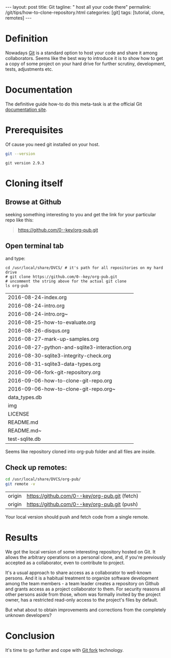 #+BEGIN_HTML
---
layout: post
title: Git
tagline: " host all your code there"
permalink: /git/tips/how-to-clone-repository.html
categories: [git]
tags: [tutorial, clone, remotes]
---
#+END_HTML
#+OPTIONS: tags:nil num:nil \n:nil @:t ::t |:t ^:{} _:{} *:t

#+TOC: headlines 2

* Definition
  Nowadays [[https://github.com/][Git]] is a standard option to host your code and share it
  among collaborators. Seems like the best way to introduce it is to
  show how to get a copy of some project on your hard drive for
  further scrutiny, development, tests, adjustments etc.

* Documentation
  The definitive guide how-to do this meta-task is at the official
  Git [[https://git-scm.com/book/en/v2/Git-Basics-Getting-a-Git-Repository#Cloning-an-Existing-Repository][documentation site]].

* Prerequisites
  Of cause you need git installed on your host.
  #+BEGIN_SRC sh :exports both
  git --version
  #+END_SRC

  #+RESULTS:
  : git version 2.9.3

* Cloning itself
** Browse at Github
   seeking something interesting to you and get the link for your
   particular repo like this:
   #+BEGIN_QUOTE
   https://github.com/0--key/org-pub.git
   #+END_QUOTE

** Open terminal tab
   and type:
   #+BEGIN_SRC shell :exports both
   cd /usr/local/share/DVCS/ # it's path for all repositories on my hard drive
   # git clone https://github.com/0--key/org-pub.git
   # uncomment the string above for the actual git clone
   ls org-pub
   #+END_SRC

   #+RESULTS:
   | 2016-08-24-index.org                          |
   | 2016-08-24-intro.org                          |
   | 2016-08-24-intro.org~                         |
   | 2016-08-25-how-to-evaluate.org                |
   | 2016-08-26-disqus.org                         |
   | 2016-08-27-mark-up-samples.org                |
   | 2016-08-27-python-and-sqlite3-interaction.org |
   | 2016-08-30-sqlite3-integrity-check.org        |
   | 2016-08-31-sqlite3-data-types.org             |
   | 2016-09-06-fork-git-repository.org            |
   | 2016-09-06-how-to-clone-git-repo.org          |
   | 2016-09-06-how-to-clone-git-repo.org~         |
   | data_types.db                                 |
   | img                                           |
   | LICENSE                                       |
   | README.md                                     |
   | README.md~                                    |
   | test-sqlite.db                                |

   Seems like repository cloned into org-pub folder and all files are
   inside.

** Check up remotes:
   #+BEGIN_SRC sh :exports both
   cd /usr/local/share/DVCS/org-pub/
   git remote -v
   #+END_SRC

   #+RESULTS:
   | origin | [[https://github.com/0--key/org-pub.git]] (fetch) |
   | origin | [[https://github.com/0--key/org-pub.git]] (push)  |

   Your local version should push and fetch code from a single remote.

* Results
  We got the local version of some interesting repository hosted on
  Git. It allows the arbitrary operations on a personal clone, and, if
  you're previously accepted as a collaborator, even to contribute to
  project.

  It's a usual approach to share access as a collaborator to
  well-known persons. And it is a habitual treatment to organize
  software development among the team members - a team leader creates
  a repository on Github and grants access as a project collaborator
  to them. For security reasons all other persons aside
  from those, whom was formally invited by the project owner, has a
  restricted read-only access to the project's files by default.

  But what about to obtain improvements and corrections from the
  completely unknown developers?

* Conclusion
  It's time to go further and cope with [[http://0--key.github.io/git/tips/how-to-fork-repository.html][Git fork]] technology.
